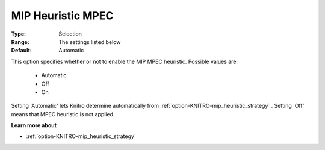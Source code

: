 .. _option-KNITRO-mip_heuristic_mpec:


MIP Heuristic MPEC
==================



:Type:	Selection	
:Range:	The settings listed below	
:Default:	Automatic	



This option specifies whether or not to enable the MIP MPEC heuristic. Possible values are:



    *	Automatic
    *	Off
    *	On




Setting 'Automatic' lets Knitro determine automatically from :ref:`option-KNITRO-mip_heuristic_strategy` . Setting 'Off' means that MPEC heuristic is not applied.





**Learn more about** 

*	:ref:`option-KNITRO-mip_heuristic_strategy`  
